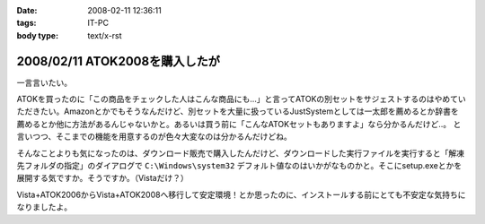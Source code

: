 :date: 2008-02-11 12:36:11
:tags: IT-PC
:body type: text/x-rst

===============================
2008/02/11 ATOK2008を購入したが
===============================

一言言いたい。

ATOKを買ったのに「この商品をチェックした人はこんな商品にも...」と言ってATOKの別セットをサジェストするのはやめていただきたい。Amazonとかでもそうなんだけど、別セットを大量に扱っているJustSystemとしては一太郎を薦めるとか辞書を薦めるとか他に方法があるんじゃないかと。あるいは買う前に「こんなATOKセットもありますよ」なら分かるんだけど..。
と言いつつ、そこまでの機能を用意するのが色々大変なのは分かるんだけどね。

そんなことよりも気になったのは、ダウンロード販売で購入したんだけど、ダウンロードした実行ファイルを実行すると「解凍先フォルダの指定」のダイアログで ``C:\Windows\system32`` デフォルト値なのはいかがなものかと。そこにsetup.exeとかを展開する気ですか。そうですか。（Vistaだけ？）

Vista+ATOK2006からVista+ATOK2008へ移行して安定環境！とか思ったのに、インストールする前にとても不安定な気持ちになりましたよ。


.. :extend type: text/html
.. :extend:



.. :comments:
.. :comment id: 2008-02-11.5688530706
.. :title: Re:ATOK2008を購入したが
.. :author: Yujiro Nakamura
.. :date: 2008-02-11 13:19:30
.. :email: 
.. :url: 
.. :body:
.. サジェストはJust MyShopの話ですよね。僕も一昨日同じ事を思いました。特定商品の除外くらいできないものなんでしょうかねえ。
.. で、同じくATOK2008を買いましたが、展開先のデフォルトはカレントフォルダ（アーカイヴのあるフォルダ）でした。ちなみにVistaです。ATOK2006あたりから毎回ダウンロードで買ってますが、追加辞書なども含め基本的に展開先はカレントのようです。
.. 何らかの理由でカレントフォルダの取得で不具合があったか……。ちなみに、Firefoxのダウンロードマネージャー上でダウンロードした自己展開EXEを起動すると、Firefoxのインストールフォルダがカレントになってしまうことがありますが、似たようなことが起きているのかもしれません。ってキャプチャー見るとデスクトップ上から起動してるみたいだし関係ないかな……。
.. 
.. :comments:
.. :comment id: 2008-02-11.8678175053
.. :title: Re:ATOK2008を購入したが
.. :author: しみずかわ
.. :date: 2008-02-11 14:14:29
.. :email: 
.. :url: 
.. :body:
.. > サジェストはJust MyShopの話ですよね。
.. 
.. ですです。ハンバーガー単品買ったら「ご一緒にダブルバーガーセットはいかがですか？」って言われた気分です(^^;;
.. 
.. 展開先はなんでしょうね。自己解凍だからインストール済みのアーカイバDLLの設定とかは関係ないだろうし。ためしにネットワークドライブに置いて実行してみたら、そのフォルダが展開先デフォルト値になりました。Yujiroさんの言うとおり、カレントフォルダパス取得失敗という説が正解なんじゃないかなあ。
.. 
.. :comments:
.. :comment id: 2008-02-11.7614912808
.. :title: Re:ATOK2008を購入したが
.. :author: にわけん
.. :date: 2008-02-11 17:32:42
.. :email: niwaken@nsdev.co.jp
.. :url: 
.. :body:
.. 私もATOK2008をAAA優待版でJustMyShopから購入しました。前回はダウンロード版だったのですが、今回はパッケージ版。何故かと言うと広辞苑セットが欲しかったから保存も兼ねて。
.. 先程東京に帰国して今インストールが済んだ所です。
.. 
.. あのサジェスチョン、暇つぶしには良いのですが普段は結構鬱陶しい事が多いですね。
.. そんなサジェスチョンに釣られクマー(ノ ﾟДﾟ)ノって気分になるわたしゃひねくれ者ですか？(笑)
.. 
.. :comments:
.. :comment id: 2008-02-11.0748528265
.. :title: Re:クマー
.. :author: しみずかわ
.. :date: 2008-02-11 17:54:35
.. :email: 
.. :url: 
.. :body:
.. Amazonでなら時々釣られます...。あ、宅配DVDレンタルではよく辿るなあ。釣られても高々400円。
.. 
.. :trackbacks:
.. :trackback id: 2008-04-03.4522790159
.. :title: ATOK2008を5,000円以下でお得に買う方法
.. :blog name: ニートのFXブログ
.. :url: http://www.fxneet.com/cat7/atok20085000.php
.. :date: 2008-04-03 15:48:49
.. :body:
.. (&acute;･&omega;･`)まぁ　ATOKだけに限らず何でもそうなんで...
.. 
